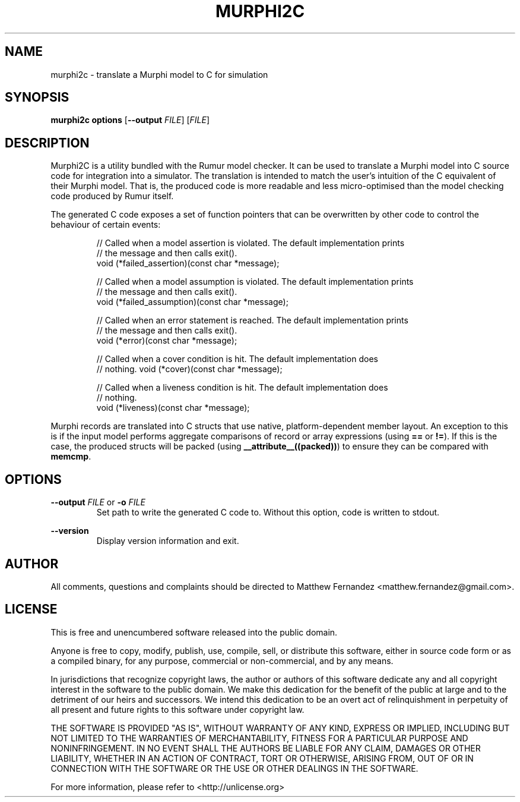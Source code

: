 .TH MURPHI2C 1
.SH NAME
murphi2c \- translate a Murphi model to C for simulation
.SH SYNOPSIS
.B \fBmurphi2c\fR \fBoptions\fR [\fB--output\fR \fIFILE\fR] [\fIFILE\fR]
.SH DESCRIPTION
Murphi2C is a utility bundled with the Rumur model checker. It can be used to
translate a Murphi model into C source code for integration into a simulator.
The translation is intended to match the user's intuition of the C equivalent of
their Murphi model. That is, the produced code is more readable and less
micro-optimised than the model checking code produced by Rumur itself.
.PP
The generated C code exposes a set of function pointers that can be overwritten
by other code to control the behaviour of certain events:
.PP
.RS
// Called when a model assertion is violated. The default implementation prints
.br
// the message and then calls exit().
.br
void (*failed_assertion)(const char *message);
.PP
// Called when a model assumption is violated. The default implementation prints
.br
// the message and then calls exit().
.br
void (*failed_assumption)(const char *message);
.PP
// Called when an error statement is reached. The default implementation prints
.br
// the message and then calls exit().
.br
void (*error)(const char *message);
.PP
// Called when a cover condition is hit. The default implementation does
.br
// nothing.
void (*cover)(const char *message);
.PP
// Called when a liveness condition is hit. The default implementation does
.br
// nothing.
.br
void (*liveness)(const char *message);
.PP
.RE
Murphi records are translated into C structs that use native, platform-dependent
member layout. An exception to this is if the input model performs aggregate
comparisons of record or array expressions (using \fB==\fR or \fB!=\fR). If this
is the case, the produced structs will be packed (using
\fB__attribute__((packed))\fR) to ensure they can be compared with \fBmemcmp\fR.
.SH OPTIONS
\fB--output\fR \fIFILE\fR or \fB-o\fR \fIFILE\fR
.RS
Set path to write the generated C code to. Without this option, code is written
to stdout.
.RE
.PP
\fB--version\fR
.RS
Display version information and exit.
.RE
.SH AUTHOR
All comments, questions and complaints should be directed to Matthew Fernandez
<matthew.fernandez@gmail.com>.
.SH LICENSE
This is free and unencumbered software released into the public domain.

Anyone is free to copy, modify, publish, use, compile, sell, or
distribute this software, either in source code form or as a compiled
binary, for any purpose, commercial or non-commercial, and by any
means.

In jurisdictions that recognize copyright laws, the author or authors
of this software dedicate any and all copyright interest in the
software to the public domain. We make this dedication for the benefit
of the public at large and to the detriment of our heirs and
successors. We intend this dedication to be an overt act of
relinquishment in perpetuity of all present and future rights to this
software under copyright law.

THE SOFTWARE IS PROVIDED "AS IS", WITHOUT WARRANTY OF ANY KIND,
EXPRESS OR IMPLIED, INCLUDING BUT NOT LIMITED TO THE WARRANTIES OF
MERCHANTABILITY, FITNESS FOR A PARTICULAR PURPOSE AND NONINFRINGEMENT.
IN NO EVENT SHALL THE AUTHORS BE LIABLE FOR ANY CLAIM, DAMAGES OR
OTHER LIABILITY, WHETHER IN AN ACTION OF CONTRACT, TORT OR OTHERWISE,
ARISING FROM, OUT OF OR IN CONNECTION WITH THE SOFTWARE OR THE USE OR
OTHER DEALINGS IN THE SOFTWARE.

For more information, please refer to <http://unlicense.org>
